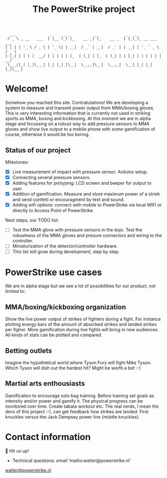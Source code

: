 #+TITLE: The PowerStrike project

#+begin_src
  ___               _     _ _           _             _   _
 / _ \ _ __   ___  | |__ (_) |_    __ _| |_    __ _  | |_(_)_ __ ___   ___
| | | | '_ \ / _ \ | '_ \| | __|  / _` | __|  / _` | | __| | '_ ` _ \ / _ \
| |_| | | | |  __/ | | | | | |_  | (_| | |_  | (_| | | |_| | | | | | |  __/
 \___/|_| |_|\___| |_| |_|_|\__|  \__,_|\__|  \__,_|  \__|_|_| |_| |_|\___|
#+end_src

* Welcome!
Somehow you reached this site. Contratulations! We are developing a system to measure and transmit power output from MMA/boxing gloves. This is very interesting information that is currently not used in striking sports as MMA, boxing and kickboxing. At this moment we are in alpha stage and focussing on a robust way to add pressure sensors to MMA gloves and show live output to a mobile phone with some gamification of course, otherwise it would be too boring.

** Status of our project

Milestones:
 - [X] Live measurement of impact with pressure sensor. Arduino setup.
 - [X] Connecting several pressure sensors.
 - [X] Adding features for protyping: LCD screen and beeper for output to user.
 - [X] Addition of gamification. Measure and store maximum power of a striek and send confetti or encouragment by text and sound.
 - [X] Adding wifi options: connect with mobile to PowerStrike via local WIFI or directly to Access Point of PowerStrike.

Next steps, our TODO list:
 - [ ] Test the MMA glove with pressure sensors in the dojo. Test the robustness of the MMA gloves and presure connectors and wiring to the controller.
 - [ ] Miniaturization of the detector/controller hardware.
 - [ ] This list will grow during development, step by step.


* PowerStrike use cases
We are in alpha stage but we see a lot of possibilities for our product, not limited to:

** MMA/boxing/kickboxing organization
Show the live power output of strikes of fighters during a fight. For instance plotting energy bars of the amount of absorbed strikes and landed strikes per figher. More gamification during live fights will bring in new audiences. All kinds of stats can be plotted and compared.

** Betting outlets
Imagine the hypothetical world where Tyson Fury will fight Mike Tyson. Which Tyson will dish out the hardest hit? Might be worth a bet :-)

** Martial arts enthousiasts
Gamification to encourage solo bag training. Before training set goals as intensity and/or power and gamify it. The physical progress can be monitored over time. Create tabata workout etc.
The real nerds, I mean the devs of this project :-), can get feedback how strikes are landed. First knuckles versus the Jack Dempsey power line (middle knuckles).

* Contact information
🥊 Hit us up!

  - Technical questions: [[walter@powerstrike.nl][email]]  ‘mailto:walter@powerstrike.nl’
  [[mailto:walter@powerstrike.nl][walter@powerstrike.nl]]
